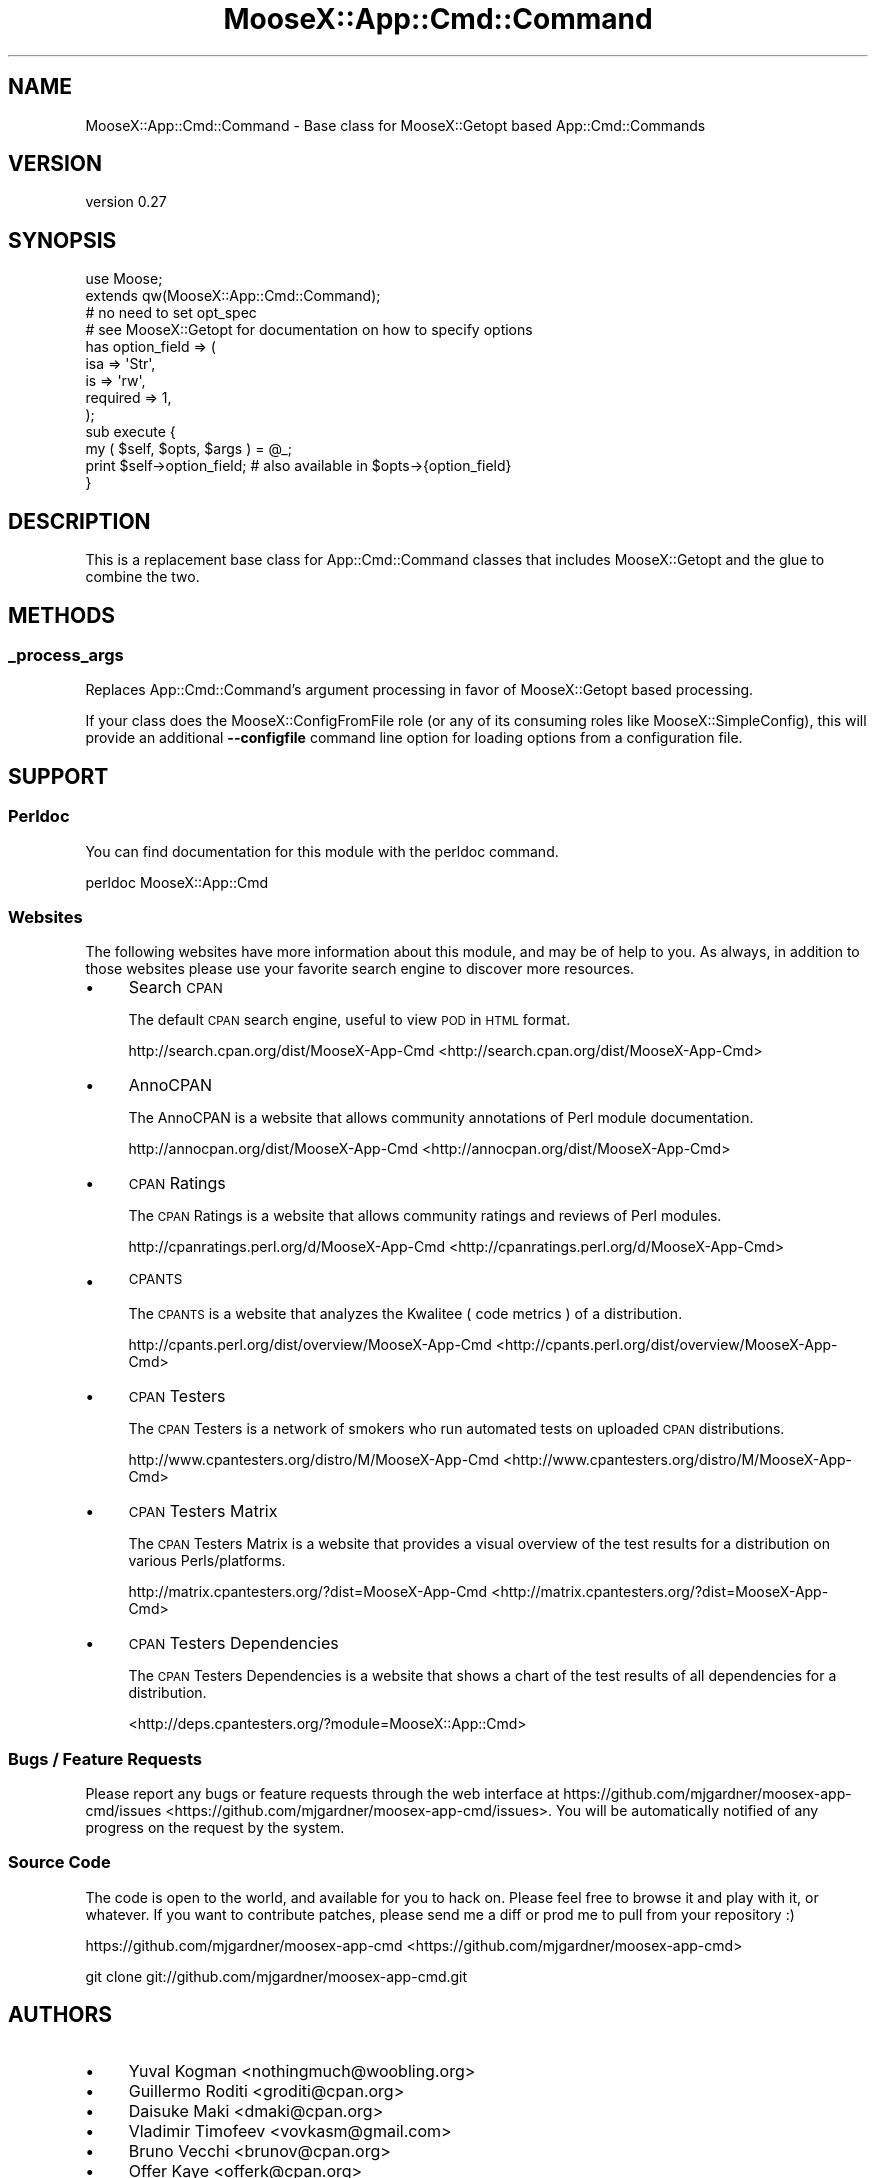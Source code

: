.\" Automatically generated by Pod::Man 2.25 (Pod::Simple 3.16)
.\"
.\" Standard preamble:
.\" ========================================================================
.de Sp \" Vertical space (when we can't use .PP)
.if t .sp .5v
.if n .sp
..
.de Vb \" Begin verbatim text
.ft CW
.nf
.ne \\$1
..
.de Ve \" End verbatim text
.ft R
.fi
..
.\" Set up some character translations and predefined strings.  \*(-- will
.\" give an unbreakable dash, \*(PI will give pi, \*(L" will give a left
.\" double quote, and \*(R" will give a right double quote.  \*(C+ will
.\" give a nicer C++.  Capital omega is used to do unbreakable dashes and
.\" therefore won't be available.  \*(C` and \*(C' expand to `' in nroff,
.\" nothing in troff, for use with C<>.
.tr \(*W-
.ds C+ C\v'-.1v'\h'-1p'\s-2+\h'-1p'+\s0\v'.1v'\h'-1p'
.ie n \{\
.    ds -- \(*W-
.    ds PI pi
.    if (\n(.H=4u)&(1m=24u) .ds -- \(*W\h'-12u'\(*W\h'-12u'-\" diablo 10 pitch
.    if (\n(.H=4u)&(1m=20u) .ds -- \(*W\h'-12u'\(*W\h'-8u'-\"  diablo 12 pitch
.    ds L" ""
.    ds R" ""
.    ds C` ""
.    ds C' ""
'br\}
.el\{\
.    ds -- \|\(em\|
.    ds PI \(*p
.    ds L" ``
.    ds R" ''
'br\}
.\"
.\" Escape single quotes in literal strings from groff's Unicode transform.
.ie \n(.g .ds Aq \(aq
.el       .ds Aq '
.\"
.\" If the F register is turned on, we'll generate index entries on stderr for
.\" titles (.TH), headers (.SH), subsections (.SS), items (.Ip), and index
.\" entries marked with X<> in POD.  Of course, you'll have to process the
.\" output yourself in some meaningful fashion.
.ie \nF \{\
.    de IX
.    tm Index:\\$1\t\\n%\t"\\$2"
..
.    nr % 0
.    rr F
.\}
.el \{\
.    de IX
..
.\}
.\"
.\" Accent mark definitions (@(#)ms.acc 1.5 88/02/08 SMI; from UCB 4.2).
.\" Fear.  Run.  Save yourself.  No user-serviceable parts.
.    \" fudge factors for nroff and troff
.if n \{\
.    ds #H 0
.    ds #V .8m
.    ds #F .3m
.    ds #[ \f1
.    ds #] \fP
.\}
.if t \{\
.    ds #H ((1u-(\\\\n(.fu%2u))*.13m)
.    ds #V .6m
.    ds #F 0
.    ds #[ \&
.    ds #] \&
.\}
.    \" simple accents for nroff and troff
.if n \{\
.    ds ' \&
.    ds ` \&
.    ds ^ \&
.    ds , \&
.    ds ~ ~
.    ds /
.\}
.if t \{\
.    ds ' \\k:\h'-(\\n(.wu*8/10-\*(#H)'\'\h"|\\n:u"
.    ds ` \\k:\h'-(\\n(.wu*8/10-\*(#H)'\`\h'|\\n:u'
.    ds ^ \\k:\h'-(\\n(.wu*10/11-\*(#H)'^\h'|\\n:u'
.    ds , \\k:\h'-(\\n(.wu*8/10)',\h'|\\n:u'
.    ds ~ \\k:\h'-(\\n(.wu-\*(#H-.1m)'~\h'|\\n:u'
.    ds / \\k:\h'-(\\n(.wu*8/10-\*(#H)'\z\(sl\h'|\\n:u'
.\}
.    \" troff and (daisy-wheel) nroff accents
.ds : \\k:\h'-(\\n(.wu*8/10-\*(#H+.1m+\*(#F)'\v'-\*(#V'\z.\h'.2m+\*(#F'.\h'|\\n:u'\v'\*(#V'
.ds 8 \h'\*(#H'\(*b\h'-\*(#H'
.ds o \\k:\h'-(\\n(.wu+\w'\(de'u-\*(#H)/2u'\v'-.3n'\*(#[\z\(de\v'.3n'\h'|\\n:u'\*(#]
.ds d- \h'\*(#H'\(pd\h'-\w'~'u'\v'-.25m'\f2\(hy\fP\v'.25m'\h'-\*(#H'
.ds D- D\\k:\h'-\w'D'u'\v'-.11m'\z\(hy\v'.11m'\h'|\\n:u'
.ds th \*(#[\v'.3m'\s+1I\s-1\v'-.3m'\h'-(\w'I'u*2/3)'\s-1o\s+1\*(#]
.ds Th \*(#[\s+2I\s-2\h'-\w'I'u*3/5'\v'-.3m'o\v'.3m'\*(#]
.ds ae a\h'-(\w'a'u*4/10)'e
.ds Ae A\h'-(\w'A'u*4/10)'E
.    \" corrections for vroff
.if v .ds ~ \\k:\h'-(\\n(.wu*9/10-\*(#H)'\s-2\u~\d\s+2\h'|\\n:u'
.if v .ds ^ \\k:\h'-(\\n(.wu*10/11-\*(#H)'\v'-.4m'^\v'.4m'\h'|\\n:u'
.    \" for low resolution devices (crt and lpr)
.if \n(.H>23 .if \n(.V>19 \
\{\
.    ds : e
.    ds 8 ss
.    ds o a
.    ds d- d\h'-1'\(ga
.    ds D- D\h'-1'\(hy
.    ds th \o'bp'
.    ds Th \o'LP'
.    ds ae ae
.    ds Ae AE
.\}
.rm #[ #] #H #V #F C
.\" ========================================================================
.\"
.IX Title "MooseX::App::Cmd::Command 3"
.TH MooseX::App::Cmd::Command 3 "2013-12-31" "perl v5.14.2" "User Contributed Perl Documentation"
.\" For nroff, turn off justification.  Always turn off hyphenation; it makes
.\" way too many mistakes in technical documents.
.if n .ad l
.nh
.SH "NAME"
MooseX::App::Cmd::Command \- Base class for MooseX::Getopt based App::Cmd::Commands
.SH "VERSION"
.IX Header "VERSION"
version 0.27
.SH "SYNOPSIS"
.IX Header "SYNOPSIS"
.Vb 1
\&    use Moose;
\&
\&    extends qw(MooseX::App::Cmd::Command);
\&
\&    # no need to set opt_spec
\&    # see MooseX::Getopt for documentation on how to specify options
\&    has option_field => (
\&        isa => \*(AqStr\*(Aq,
\&        is  => \*(Aqrw\*(Aq,
\&        required => 1,
\&    );
\&
\&    sub execute {
\&        my ( $self, $opts, $args ) = @_;
\&
\&        print $self\->option_field; # also available in $opts\->{option_field}
\&    }
.Ve
.SH "DESCRIPTION"
.IX Header "DESCRIPTION"
This is a replacement base class for App::Cmd::Command
classes that includes
MooseX::Getopt and the glue to combine the two.
.SH "METHODS"
.IX Header "METHODS"
.SS "_process_args"
.IX Subsection "_process_args"
Replaces App::Cmd::Command's argument processing in favor
of MooseX::Getopt based processing.
.PP
If your class does the MooseX::ConfigFromFile role
(or any of its consuming roles like
MooseX::SimpleConfig), this will provide an additional
\&\fB\-\-configfile\fR command line option for loading options from a configuration
file.
.SH "SUPPORT"
.IX Header "SUPPORT"
.SS "Perldoc"
.IX Subsection "Perldoc"
You can find documentation for this module with the perldoc command.
.PP
.Vb 1
\&  perldoc MooseX::App::Cmd
.Ve
.SS "Websites"
.IX Subsection "Websites"
The following websites have more information about this module, and may be of help to you. As always,
in addition to those websites please use your favorite search engine to discover more resources.
.IP "\(bu" 4
Search \s-1CPAN\s0
.Sp
The default \s-1CPAN\s0 search engine, useful to view \s-1POD\s0 in \s-1HTML\s0 format.
.Sp
http://search.cpan.org/dist/MooseX\-App\-Cmd <http://search.cpan.org/dist/MooseX-App-Cmd>
.IP "\(bu" 4
AnnoCPAN
.Sp
The AnnoCPAN is a website that allows community annotations of Perl module documentation.
.Sp
http://annocpan.org/dist/MooseX\-App\-Cmd <http://annocpan.org/dist/MooseX-App-Cmd>
.IP "\(bu" 4
\&\s-1CPAN\s0 Ratings
.Sp
The \s-1CPAN\s0 Ratings is a website that allows community ratings and reviews of Perl modules.
.Sp
http://cpanratings.perl.org/d/MooseX\-App\-Cmd <http://cpanratings.perl.org/d/MooseX-App-Cmd>
.IP "\(bu" 4
\&\s-1CPANTS\s0
.Sp
The \s-1CPANTS\s0 is a website that analyzes the Kwalitee ( code metrics ) of a distribution.
.Sp
http://cpants.perl.org/dist/overview/MooseX\-App\-Cmd <http://cpants.perl.org/dist/overview/MooseX-App-Cmd>
.IP "\(bu" 4
\&\s-1CPAN\s0 Testers
.Sp
The \s-1CPAN\s0 Testers is a network of smokers who run automated tests on uploaded \s-1CPAN\s0 distributions.
.Sp
http://www.cpantesters.org/distro/M/MooseX\-App\-Cmd <http://www.cpantesters.org/distro/M/MooseX-App-Cmd>
.IP "\(bu" 4
\&\s-1CPAN\s0 Testers Matrix
.Sp
The \s-1CPAN\s0 Testers Matrix is a website that provides a visual overview of the test results for a distribution on various Perls/platforms.
.Sp
http://matrix.cpantesters.org/?dist=MooseX\-App\-Cmd <http://matrix.cpantesters.org/?dist=MooseX-App-Cmd>
.IP "\(bu" 4
\&\s-1CPAN\s0 Testers Dependencies
.Sp
The \s-1CPAN\s0 Testers Dependencies is a website that shows a chart of the test results of all dependencies for a distribution.
.Sp
<http://deps.cpantesters.org/?module=MooseX::App::Cmd>
.SS "Bugs / Feature Requests"
.IX Subsection "Bugs / Feature Requests"
Please report any bugs or feature requests through the web
interface at https://github.com/mjgardner/moosex\-app\-cmd/issues <https://github.com/mjgardner/moosex-app-cmd/issues>. You will be automatically notified of any
progress on the request by the system.
.SS "Source Code"
.IX Subsection "Source Code"
The code is open to the world, and available for you to hack on. Please feel free to browse it and play
with it, or whatever. If you want to contribute patches, please send me a diff or prod me to pull
from your repository :)
.PP
https://github.com/mjgardner/moosex\-app\-cmd <https://github.com/mjgardner/moosex-app-cmd>
.PP
.Vb 1
\&  git clone git://github.com/mjgardner/moosex\-app\-cmd.git
.Ve
.SH "AUTHORS"
.IX Header "AUTHORS"
.IP "\(bu" 4
Yuval Kogman <nothingmuch@woobling.org>
.IP "\(bu" 4
Guillermo Roditi <groditi@cpan.org>
.IP "\(bu" 4
Daisuke Maki <dmaki@cpan.org>
.IP "\(bu" 4
Vladimir Timofeev <vovkasm@gmail.com>
.IP "\(bu" 4
Bruno Vecchi <brunov@cpan.org>
.IP "\(bu" 4
Offer Kaye <offerk@cpan.org>
.IP "\(bu" 4
Mark Gardner <mjgardner@cpan.org>
.IP "\(bu" 4
Yanick Champoux <yanick+cpan@babyl.dyndns.org>
.IP "\(bu" 4
Dann <techmemo@gmail.com>
.IP "\(bu" 4
Ken Crowell <oeuftete@gmail.com>
.IP "\(bu" 4
Michael Joyce <ubermichael@gmail.com>
.SH "COPYRIGHT AND LICENSE"
.IX Header "COPYRIGHT AND LICENSE"
This software is copyright (c) 2013 by Infinity Interactive, Yuval Kogman.
.PP
This is free software; you can redistribute it and/or modify it under
the same terms as the Perl 5 programming language system itself.
